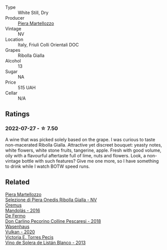 #+attr_html: :class wine-main-image
[[file:/images/d4/ae10ce-c086-4592-bd4e-37e41322918c/2022-07-08-09-31-06-1CD70F52-E6A6-485F-91F7-CA8F377070D6-1-105-c.webp]]

- Type :: White Still, Dry
- Producer :: [[barberry:/producers/720ba05b-16d2-4224-8041-1e6c72825df1][Piera Martellozzo]]
- Vintage :: NV
- Location :: Italy, Friuli Colli Orientali DOC
- Grapes :: Ribolla Gialla
- Alcohol :: 13
- Sugar :: NA
- Price :: 515 UAH
- Cellar :: N/A

** Ratings

*** 2022-07-27 - ☆ 7.50

A wine that was picked solely based on the grape. I was curious to taste non-macerated Ribolla Gialla. Attractive yet discreet bouquet: yeasty notes, white flowers, white stone fruits, tangerine, apple. Fresh with good volume, oily with a flavourful aftertaste full of lime, nuts and flowers. Look, a non-vintage bottle with such features? Give me one more, so I have something to drink while I watch BOTW speed runs.

** Related

#+begin_export html
<div class="flex-container">
  <a class="flex-item flex-item-left" href="/wines/aa6dbbc8-14b0-4c32-b958-63c1385602ed.html">
    <img class="flex-bottle" src="/images/aa/6dbbc8-14b0-4c32-b958-63c1385602ed/2022-07-08-09-32-25-C3A81E76-1CE3-4AFE-87FF-96C0F1F47FF3-1-105-c.webp"></img>
    <section class="h">Piera Martellozzo</section>
    <section class="h text-bolder">Selezione di Piera Onedis Ribolla Gialla - NV</section>
  </a>

  <a class="flex-item flex-item-right" href="/wines/600a50e9-e2db-47b4-805d-acf0cfa9b018.html">
    <img class="flex-bottle" src="/images/60/0a50e9-e2db-47b4-805d-acf0cfa9b018/2022-07-28-07-07-43-CFD59EFE-4F88-4287-9CA5-F4F5CA152C12-1-105-c.webp"></img>
    <section class="h">Oremus</section>
    <section class="h text-bolder">Mandolás - 2016</section>
  </a>

  <a class="flex-item flex-item-left" href="/wines/6019c3fc-f761-4f54-8e39-ab1fadecaa97.html">
    <img class="flex-bottle" src="/images/60/19c3fc-f761-4f54-8e39-ab1fadecaa97/2022-07-28-07-04-22-665F5858-0629-42FD-AAD9-20E7F8CD5E60-1-105-c.webp"></img>
    <section class="h">De Fermo</section>
    <section class="h text-bolder">Don Carlino Pecorino Colline Pescaresi - 2018</section>
  </a>

  <a class="flex-item flex-item-right" href="/wines/8467ead0-fee2-4ba7-8472-26432a6a8958.html">
    <img class="flex-bottle" src="/images/84/67ead0-fee2-4ba7-8472-26432a6a8958/2022-07-28-07-13-39-FADAD61B-FE27-4FEF-94A4-BDB625116221-1-105-c.webp"></img>
    <section class="h">Wasenhaus</section>
    <section class="h text-bolder">Vulkan - 2020</section>
  </a>

  <a class="flex-item flex-item-left" href="/wines/c765bf10-f52c-4c91-bf86-c80c1027c587.html">
    <img class="flex-bottle" src="/images/c7/65bf10-f52c-4c91-bf86-c80c1027c587/2022-11-19-09-27-03-7AF7C3C8-9559-42E2-92A5-C32091763D9E-1-105-c.webp"></img>
    <section class="h">Victoria E. Torres Pecis</section>
    <section class="h text-bolder">Vino de Solera de Listán Blanco - 2013</section>
  </a>

</div>
#+end_export
